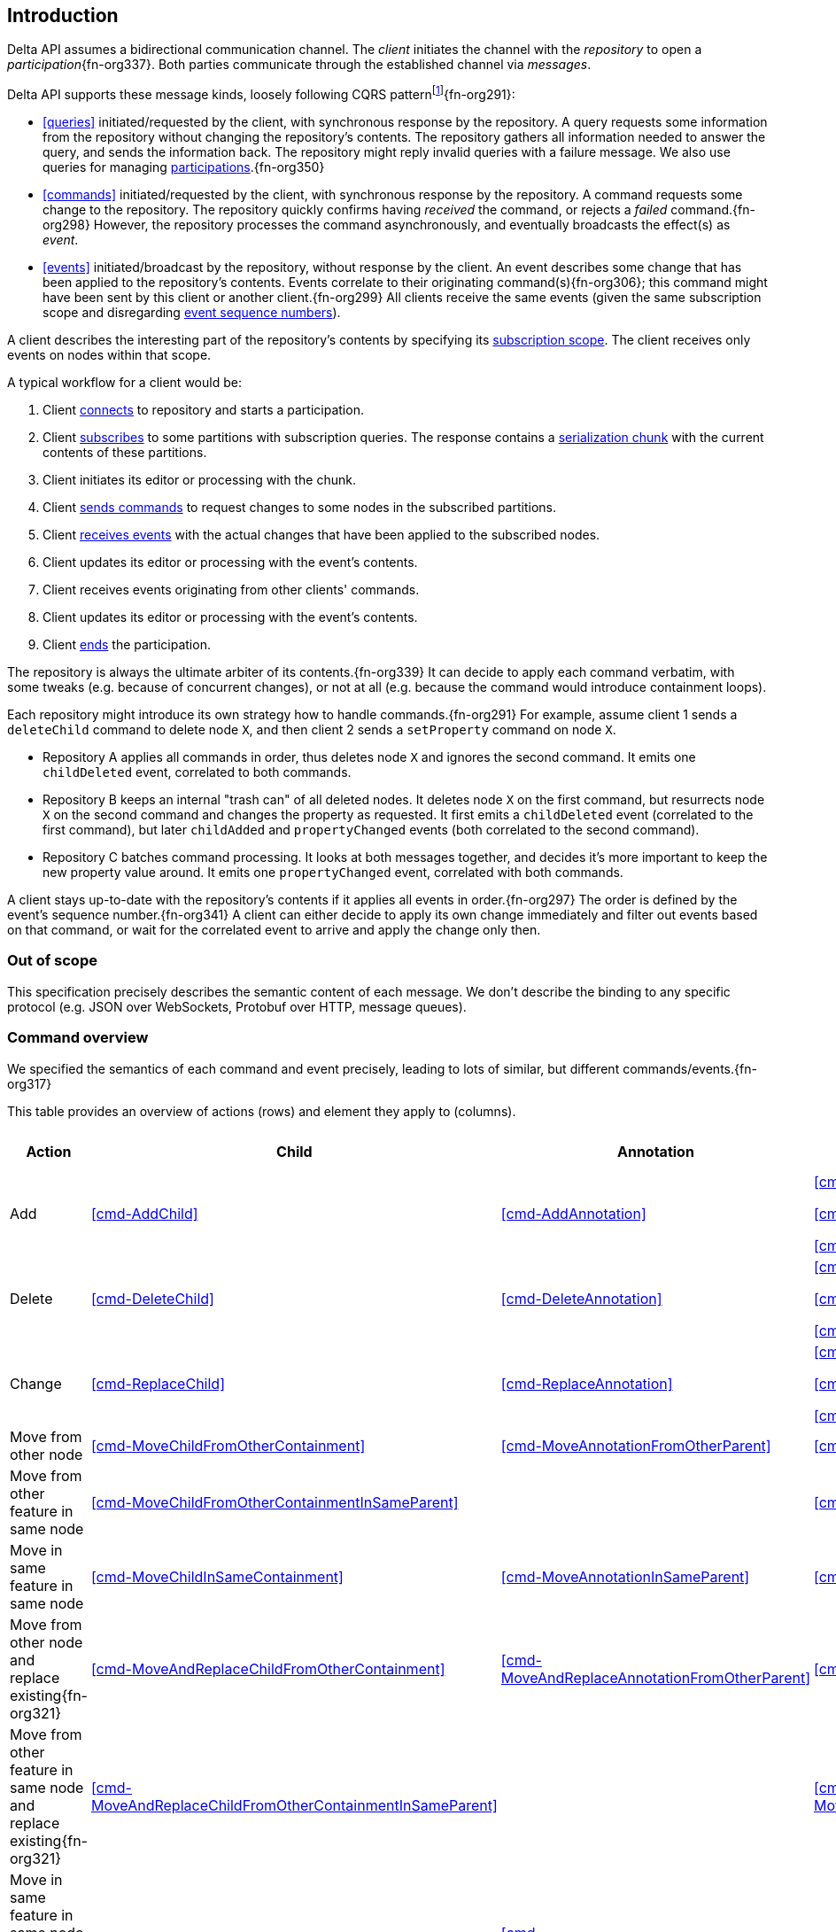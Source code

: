 [[introduction]]
== Introduction
Delta API assumes a bidirectional communication channel.
The _client_ initiates the channel with the _repository_ to open a _participation_{fn-org337}.
Both parties communicate through the established channel via _messages_.

Delta API supports these message kinds, loosely following CQRS patternfootnote:[https://en.wikipedia.org/wiki/Command_Query_Responsibility_Segregation]{fn-org291}:

* <<queries>> initiated/requested by the client, with synchronous response by the repository.
A query requests some information from the repository without changing the repository's contents.
The repository gathers all information needed to answer the query, and sends the information back.
The repository might reply invalid queries with a failure message.
We also use queries for managing <<participation, participations>>.{fn-org350}

* <<commands>> initiated/requested by the client, with synchronous response by the repository.
A command requests some change to the repository.
The repository quickly confirms having _received_ the command, or rejects a _failed_ command.{fn-org298}
However, the repository processes the command asynchronously, and eventually broadcasts the effect(s) as _event_.

* <<events>> initiated/broadcast by the repository, without response by the client.
An event describes some change that has been applied to the repository's contents.
Events correlate to their originating command(s){fn-org306}; this command might have been sent by this client or another client.{fn-org299}
All clients receive the same events (given the same subscription scope and disregarding <<event-sequence-number, event sequence numbers>>).

A client describes the interesting part of the repository's contents by specifying its <<subscription, subscription scope>>.
The client receives only events on nodes within that scope.

A typical workflow for a client would be:

1. Client <<qry-SignOn, connects>> to repository and starts a participation.
2. Client <<qry-SubscribeToPartitionContents, subscribes>> to some partitions with subscription queries.
The response contains a <<{serialization}.adoc#SerializationChunk, serialization chunk>> with the current contents of these partitions.
3. Client initiates its editor or processing with the chunk.
4. Client <<commands, sends commands>> to request changes to some nodes in the subscribed partitions.
5. Client <<events, receives events>> with the actual changes that have been applied to the subscribed nodes.
6. Client updates its editor or processing with the event's contents.
7. Client receives events originating from other clients' commands.
8. Client updates its editor or processing with the event's contents.
9. Client <<qry-SignOff, ends>> the participation.

The repository is always the ultimate arbiter of its contents.{fn-org339}
It can decide to apply each command verbatim, with some tweaks (e.g. because of concurrent changes), or not at all (e.g. because the command would introduce containment loops).

Each repository might introduce its own strategy how to handle commands.{fn-org291}
For example, assume client 1 sends a `deleteChild` command to delete node `X`, and then client 2 sends a `setProperty` command on node `X`.

* Repository A applies all commands in order, thus deletes node `X` and ignores the second command.
It emits one `childDeleted` event, correlated to both commands.
* Repository B keeps an internal "trash can" of all deleted nodes.
It deletes node `X` on the first command, but resurrects node `X` on the second command and changes the property as requested.
It first emits a `childDeleted` event (correlated to the first command), but later `childAdded` and `propertyChanged` events (both correlated to the second command).
* Repository C batches command processing.
It looks at both messages together, and decides it's more important to keep the new property value around.
It emits one `propertyChanged` event, correlated with both commands.

A client stays up-to-date with the repository's contents if it applies all events in order.{fn-org297}
The order is defined by the event's sequence number.{fn-org341}
A client can either decide to apply its own change immediately and filter out events based on that command, or wait for the correlated event to arrive and apply the change only then.

[[out-of-scope]]
=== Out of scope
This specification precisely describes the semantic content of each message.
We don't describe the binding to any specific protocol (e.g. JSON over WebSockets, Protobuf over HTTP, message queues).

[[command-overview]]
=== Command overview

We specified the semantics of each command and event precisely, leading to lots of similar, but different commands/events.{fn-org317}

This table provides an overview of actions (rows) and element they apply to (columns).

[cols="2,3,3,3,1,1"]
|===
|Action |Child |Annotation |Reference |Property |Partition / Classifier

|Add
|<<cmd-AddChild>>
|<<cmd-AddAnnotation>>
|
<<cmd-AddReference>>

<<cmd-AddReferenceResolveInfo>>

<<cmd-AddReferenceTarget>>{fn-org329}
|<<cmd-AddProperty>>
|<<cmd-AddPartition>>

|Delete
|<<cmd-DeleteChild>>
|<<cmd-DeleteAnnotation>>
|
<<cmd-DeleteReference>>

<<cmd-DeleteReferenceResolveInfo>>

<<cmd-DeleteReferenceTarget>>
|<<cmd-DeleteProperty>>
|<<cmd-DeletePartition>>

|Change
|<<cmd-ReplaceChild>>
|<<cmd-ReplaceAnnotation>>
|
<<cmd-ChangeReference>>

<<cmd-ChangeReferenceResolveInfo>>

<<cmd-ChangeReferenceTarget>>
|<<cmd-ChangeProperty>>
|<<cmd-ChangeClassifier>>

|Move from other node
|<<cmd-MoveChildFromOtherContainment>>
|<<cmd-MoveAnnotationFromOtherParent>>
|<<cmd-MoveEntryFromOtherReference>>
|
|

|Move from other feature in same node
|<<cmd-MoveChildFromOtherContainmentInSameParent>>
|
|<<cmd-MoveEntryFromOtherReferenceInSameParent>>
|
|

|Move in same feature in same node
|<<cmd-MoveChildInSameContainment>>
|<<cmd-MoveAnnotationInSameParent>>
|<<cmd-MoveEntryInSameReference>>
|
|

|Move from other node and replace existing{fn-org321}
|<<cmd-MoveAndReplaceChildFromOtherContainment>>
|<<cmd-MoveAndReplaceAnnotationFromOtherParent>>
|<<cmd-MoveAndReplaceEntryFromOtherReference>>
|
|

|Move from other feature in same node and replace existing{fn-org321}
|<<cmd-MoveAndReplaceChildFromOtherContainmentInSameParent>>
|
|<<cmd-MoveAndReplaceEntryFromOtherReferenceInSameParent>>
|
|

|Move in same feature in same node and replace existing{fn-org321}
|<<cmd-MoveAndReplaceChildInSameContainment>>
|<<cmd-MoveAndReplaceAnnotationInSameParent>>
|<<cmd-MoveAndReplaceEntryInSameReference>>
|
|

|Composite
5+|<<cmd-CompositeCommand>>
|===